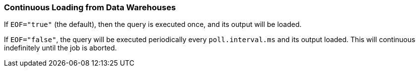 === Continuous Loading from Data Warehouses

If `EOF="true"` (the default), then the query is executed once, and its output will be loaded.

If `EOF="false"`, the query will be executed periodically every `poll.interval.ms` and its output loaded.
This will continuous indefinitely until the job is aborted.